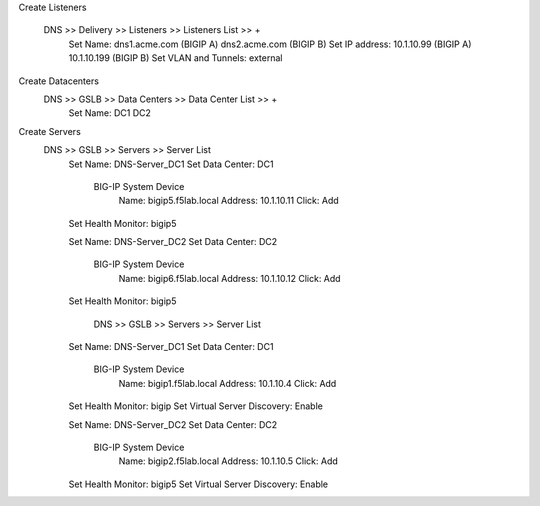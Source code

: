 
Create Listeners 

    DNS >> Delivery >> Listeners >> Listeners List >> +
        Set Name:                dns1.acme.com (BIGIP A)     dns2.acme.com (BIGIP B)
        Set IP address:          10.1.10.99 (BIGIP A)        10.1.10.199 (BIGIP B)
        Set VLAN and Tunnels:    external

Create Datacenters
    DNS >> GSLB >> Data Centers >> Data Center List >> +
        Set Name:       DC1     DC2

Create Servers
    DNS >> GSLB >> Servers >> Server List
        Set Name: DNS-Server_DC1
        Set Data Center: DC1

            BIG-IP System Device
                Name: bigip5.f5lab.local
                Address: 10.1.10.11
                Click: Add

        Set Health Monitor: bigip5


        Set Name: DNS-Server_DC2
        Set Data Center: DC2

            BIG-IP System Device
                Name: bigip6.f5lab.local
                Address: 10.1.10.12
                Click: Add

        Set Health Monitor: bigip5

            DNS >> GSLB >> Servers >> Server List
        Set Name: DNS-Server_DC1
        Set Data Center: DC1

            BIG-IP System Device
                Name: bigip1.f5lab.local
                Address: 10.1.10.4
                Click: Add

        Set Health Monitor: bigip
        Set Virtual Server Discovery: Enable


        Set Name: DNS-Server_DC2
        Set Data Center: DC2

            BIG-IP System Device
                Name: bigip2.f5lab.local
                Address: 10.1.10.5
                Click: Add

        Set Health Monitor: bigip5
        Set Virtual Server Discovery: Enable